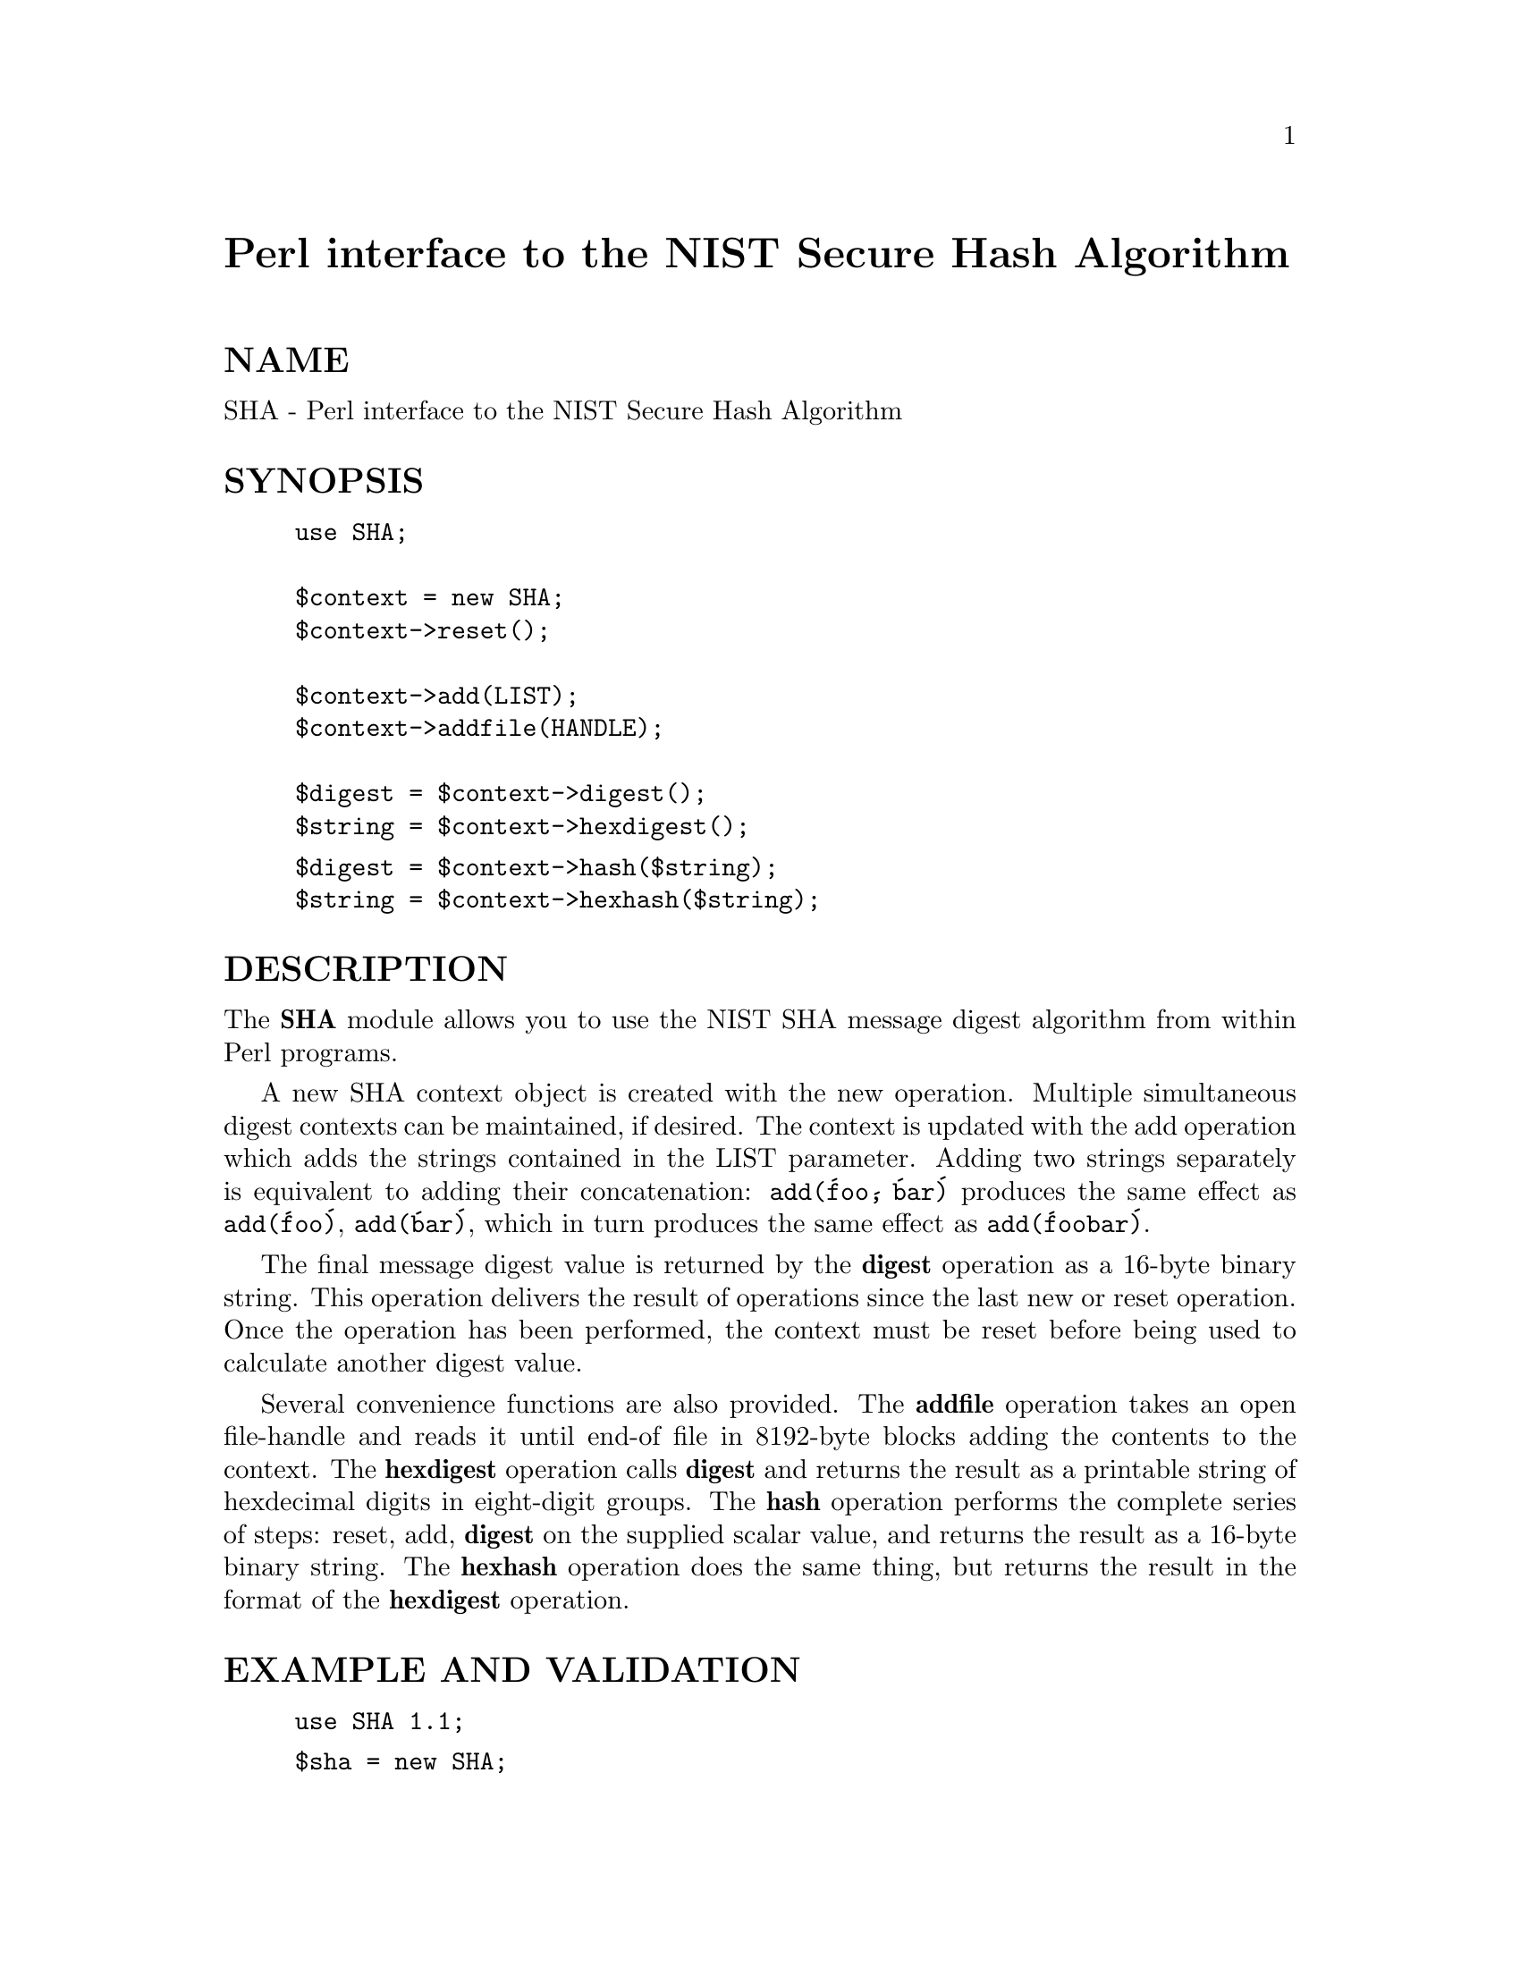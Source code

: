 @node SHA, Safe, SDBM_File, Module List
@unnumbered Perl interface to the NIST Secure Hash Algorithm


@unnumberedsec NAME

SHA - Perl interface to the NIST Secure Hash Algorithm

@unnumberedsec SYNOPSIS

@example
use SHA;

$context = new SHA;
$context->reset();

$context->add(LIST);
$context->addfile(HANDLE);

$digest = $context->digest();
$string = $context->hexdigest();
@end example

@example
$digest = $context->hash($string);
$string = $context->hexhash($string);
@end example

@unnumberedsec DESCRIPTION

The @strong{SHA} module allows you to use the NIST SHA message digest algorithm
from within Perl programs.

A new SHA context object is created with the new operation.
Multiple simultaneous digest contexts can be maintained, if desired.
The context is updated with the add operation which adds the
strings contained in the LIST parameter. Adding two strings
separately is equivalent to adding their concatenation:
@code{add(@'foo@', @'bar@')} produces the same effect as @code{add(@'foo@')},
@code{add(@'bar@')}, which in turn produces the same effect as @code{add(@'foobar@')}.

The final message digest value is returned by the @strong{digest} operation
as a 16-byte binary string. This operation delivers the result of
operations since the last new or reset operation. Once the
operation has been performed, the context must be reset before
being used to calculate another digest value.

Several convenience functions are also provided. The @strong{addfile}
operation takes an open file-handle and reads it until end-of file in
8192-byte blocks adding the contents to the context. The @strong{hexdigest}
operation calls @strong{digest} and returns the result as a printable string
of hexdecimal digits in eight-digit groups. The @strong{hash} operation
performs the complete series of steps: reset, add, @strong{digest} on
the supplied scalar value, and returns the result as a 16-byte binary
string. The @strong{hexhash} operation does the same thing, but returns the
result in the format of the @strong{hexdigest} operation.

@unnumberedsec EXAMPLE AND VALIDATION

@example
use SHA 1.1;
@end example

@example
$sha = new SHA;
@end example

@example
print "EXPECT:   0164b8a9 14cd2a5e 74c4f7ff 082c4d97 f1edf880\n";
@end example

@example
$sha->reset();
$sha->add("abc");
print "RESULT 1: " . $sha->hexdigest() . "\n";
@end example

@example
$sha->reset();
$sha->add("a", "bc");
print "RESULT 2: " . $sha->hexdigest() . "\n";
@end example

@example
$sha->reset();
$sha->add("ab", "c");
print "RESULT 3: " . $sha->hexdigest() . "\n";
@end example

@example
$sha->reset();
$sha->add("a", "b", "c");
print "RESULT 4: " . $sha->hexdigest() . "\n";
@end example

@example
$sha->reset();
$sha->add("ab");
$sha->add("c");
print "RESULT 5: " . $sha->hexdigest() . "\n";
@end example

@example
$sha->reset();
$sha->add("a");
$sha->add("bc");
print "RESULT 6: " . $sha->hexdigest() . "\n";
@end example

@example
$sha->reset();
$sha->add("a");
$sha->add("b");
$sha->add("c");
print "RESULT 7: " . $sha->hexdigest() . "\n";
@end example

@example
print "RESULT 8: " . $sha->hexhash("abc") . "\n";
@end example

@example
$sha->reset();
$sha->add("ab", "c");
print "result a: " . unpack("H*", ($sha->digest())) . "\n";
@end example

@example
print "result b: " . unpack("H*", ($sha->hash("abc"))) . "\n";
@end example

The above example will produce the output

@example
EXPECT:   0164b8a9 14cd2a5e 74c4f7ff 082c4d97 f1edf880
RESULT 1: 0164b8a9 14cd2a5e 74c4f7ff 082c4d97 f1edf880
RESULT 2: 0164b8a9 14cd2a5e 74c4f7ff 082c4d97 f1edf880
RESULT 3: 0164b8a9 14cd2a5e 74c4f7ff 082c4d97 f1edf880
RESULT 4: 0164b8a9 14cd2a5e 74c4f7ff 082c4d97 f1edf880
RESULT 5: 0164b8a9 14cd2a5e 74c4f7ff 082c4d97 f1edf880
RESULT 6: 0164b8a9 14cd2a5e 74c4f7ff 082c4d97 f1edf880
RESULT 7: 0164b8a9 14cd2a5e 74c4f7ff 082c4d97 f1edf880
RESULT 8: 0164b8a9 14cd2a5e 74c4f7ff 082c4d97 f1edf880
result a: 0164b8a914cd2a5e74c4f7ff082c4d97f1edf880
result b: 0164b8a914cd2a5e74c4f7ff082c4d97f1edf880
@end example

provided that the implementation is working correctly.

@unnumberedsec NOTE

The SHA extension may be redistributed under the same terms as Perl.
The SHA code is in the public domain. It was heavily modified by
Uwe Hollerbach following the implementation by Peter Gutmann.

@unnumberedsec AUTHOR

The SHA interface was written by Uwe Hollerbach @code{uh@@alumni.caltech.edu},
shamelessly stealing from the MD5 interface written by Neil Winton
(@code{N.Winton@@axion.bt.co.uk}).
